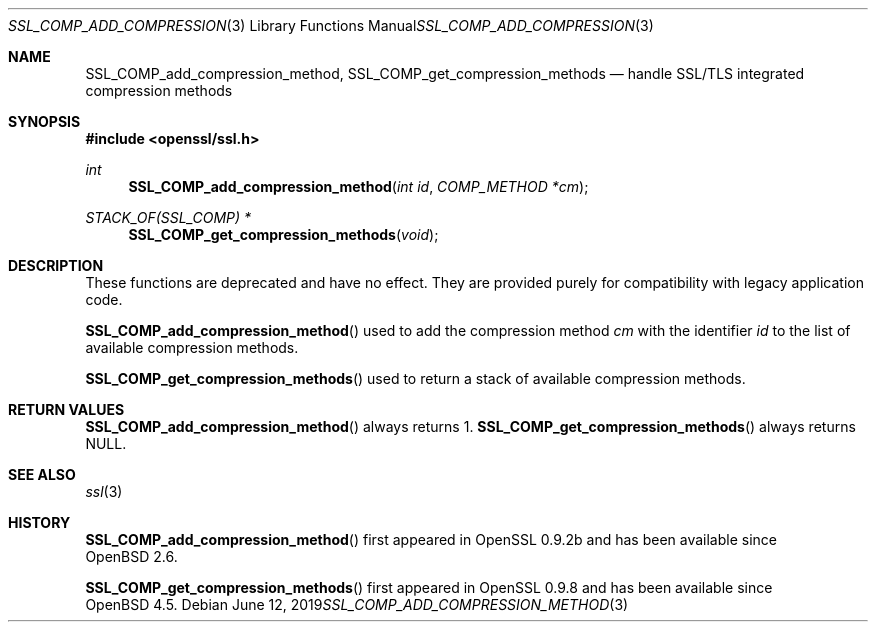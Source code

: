 .\" $OpenBSD: SSL_COMP_add_compression_method.3,v 1.5 2019/06/12 09:36:30 schwarze Exp $
.\"
.\" Copyright (c) 2016 Ingo Schwarze <schwarze@openbsd.org>
.\"
.\" Permission to use, copy, modify, and distribute this software for any
.\" purpose with or without fee is hereby granted, provided that the above
.\" copyright notice and this permission notice appear in all copies.
.\"
.\" THE SOFTWARE IS PROVIDED "AS IS" AND THE AUTHOR DISCLAIMS ALL WARRANTIES
.\" WITH REGARD TO THIS SOFTWARE INCLUDING ALL IMPLIED WARRANTIES OF
.\" MERCHANTABILITY AND FITNESS. IN NO EVENT SHALL THE AUTHOR BE LIABLE FOR
.\" ANY SPECIAL, DIRECT, INDIRECT, OR CONSEQUENTIAL DAMAGES OR ANY DAMAGES
.\" WHATSOEVER RESULTING FROM LOSS OF USE, DATA OR PROFITS, WHETHER IN AN
.\" ACTION OF CONTRACT, NEGLIGENCE OR OTHER TORTIOUS ACTION, ARISING OUT OF
.\" OR IN CONNECTION WITH THE USE OR PERFORMANCE OF THIS SOFTWARE.
.\"
.Dd $Mdocdate: June 12 2019 $
.Dt SSL_COMP_ADD_COMPRESSION_METHOD 3
.Os
.Sh NAME
.Nm SSL_COMP_add_compression_method ,
.Nm SSL_COMP_get_compression_methods
.Nd handle SSL/TLS integrated compression methods
.Sh SYNOPSIS
.In openssl/ssl.h
.Ft int
.Fn SSL_COMP_add_compression_method "int id" "COMP_METHOD *cm"
.Ft STACK_OF(SSL_COMP) *
.Fn SSL_COMP_get_compression_methods void
.Sh DESCRIPTION
These functions are deprecated and have no effect.
They are provided purely for compatibility with legacy application code.
.Pp
.Fn SSL_COMP_add_compression_method
used to add the compression method
.Fa cm
with the identifier
.Fa id
to the list of available compression methods.
.Pp
.Fn SSL_COMP_get_compression_methods
used to return a stack of available compression methods.
.Sh RETURN VALUES
.Fn SSL_COMP_add_compression_method
always returns 1.
.Fn SSL_COMP_get_compression_methods
always returns
.Dv NULL .
.Sh SEE ALSO
.Xr ssl 3
.Sh HISTORY
.Fn SSL_COMP_add_compression_method
first appeared in OpenSSL 0.9.2b and has been available since
.Ox 2.6 .
.Pp
.Fn SSL_COMP_get_compression_methods
first appeared in OpenSSL 0.9.8 and has been available since
.Ox 4.5 .

